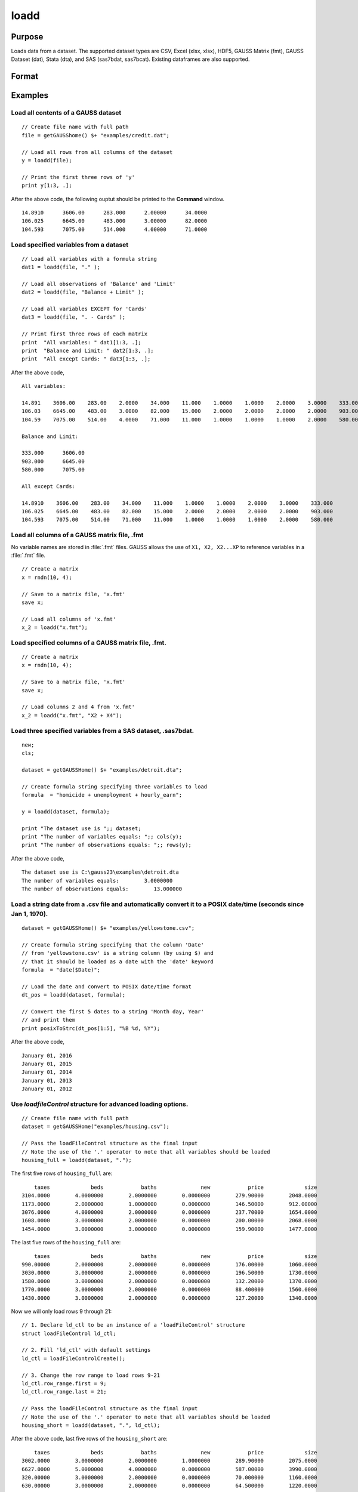 
loadd
==============================================

Purpose
----------------
Loads data from a dataset. The supported dataset types are CSV, Excel (xlsx, xlsx), HDF5, 
GAUSS Matrix (fmt), GAUSS Dataset (dat), Stata (dta), and SAS (sas7bdat, sas7bcat). Existing dataframes are also supported.

Format
----------------
.. function:: y = loadd(dataset[, varnames, ld_ctl])

    :param dataset: filepath to the dataset on disk, URL, or existing dataframe.
    
        If the a URL is provided (with http or https schema), the dataset will be downloaded first.
        Since libcurl is used for all web operations, various proxy settings can be set using the
        relevant libcurl environment variables (see https://curl.haxx.se/libcurl/c/CURLOPT_PROXY.html).

    :type dataset: string or existing dataframe

    :param varnames: Formula string indicating which variable names to load from the dataset

        E.g ``"."``, include all variables;

        E.g ``"Income + Limit "``, include ``"Income"`` and ``"Limit"``;

        E.g ``". - Cards"``, include all variables except for ``"Cards"``.

    :type varnames: string

    :param ld_ctl: Optional input. instance of the :class:`loadFileControl` structure containing the following members:

        .. list-table::
            :widths: auto

            * - ctl.header_row
              - scalar, number of header row which contains variable names. Default = 1.

            * - ctl.row_range.first
              - scalar, first row to start loading data from. Default = row after header.

            * - ctl.row_range.last
              - scalar, last row to load data from. Default = last row of file.

            * - ctl.missing_vals_str
              - string array, specifies values that should be treated as missing upon import. Default = ``"."`` and ``" "``.
            
            * - ctl.clusterVar
              - string, name of cluster group variable. Only valid if dataset and formula is specified.
              
            * - ctl.load_intercept
              - scalar, indicator to load an intercept column with the data. Default = 0.

            * - ctl.expand_categories
              - scalar, indicator to expand categorical variables as dummy variables. Default = 0.

            * - ctl.csv.delimiter
              - string, specifies the delimiter used in .csv files. Default = ``","``.

            * - ctl.csv.quotechar
              - string, tells GAUSS which text should be treated as a quote mark. Default = ``""``.
            
            * - ctl.xls.sheet
              - scalar, Excel sheet number to be loaded. Default = 1.

    :type ctl: struct
    
    :return y: data.

    :rtype y: NxK matrix

Examples
----------------

Load all contents of a GAUSS dataset
+++++++++++++++++++++++++++++++++++++

::

    // Create file name with full path
    file = getGAUSShome() $+ "examples/credit.dat";

    // Load all rows from all columns of the dataset
    y = loadd(file);

    // Print the first three rows of 'y'
    print y[1:3, .];

After the above code, the following ouptut should be printed to the **Command** window.

::

    14.8910      3606.00      283.000      2.00000      34.0000
    106.025      6645.00      483.000      3.00000      82.0000
    104.593      7075.00      514.000      4.00000      71.0000

Load specified variables from a dataset
+++++++++++++++++++++++++++++++++++++++

::

    // Load all variables with a formula string
    dat1 = loadd(file, "." );

    // Load all observations of 'Balance' and 'Limit'
    dat2 = loadd(file, "Balance + Limit" );

    // Load all variables EXCEPT for 'Cards'
    dat3 = loadd(file, ". - Cards" );

    // Print first three rows of each matrix
    print  "All variables: " dat1[1:3, .];
    print  "Balance and Limit: " dat2[1:3, .];
    print  "All except Cards: " dat3[1:3, .];

After the above code,

::

    All variables:

    14.891    3606.00    283.00    2.0000    34.000    11.000    1.0000    1.0000    2.0000    3.0000    333.000
    106.03    6645.00    483.00    3.0000    82.000    15.000    2.0000    2.0000    2.0000    2.0000    903.000
    104.59    7075.00    514.00    4.0000    71.000    11.000    1.0000    1.0000    1.0000    2.0000    580.000

    Balance and Limit:

    333.000      3606.00
    903.000      6645.00
    580.000      7075.00

    All except Cards:

    14.8910    3606.00    283.00    34.000    11.000    1.0000    1.0000    2.0000    3.0000    333.000
    106.025    6645.00    483.00    82.000    15.000    2.0000    2.0000    2.0000    2.0000    903.000
    104.593    7075.00    514.00    71.000    11.000    1.0000    1.0000    1.0000    2.0000    580.000

Load all columns of a GAUSS matrix file, .fmt
+++++++++++++++++++++++++++++++++++++++++++++

No variable names are stored in :file:`.fmt` files. GAUSS allows the use of ``X1, X2, X2...XP`` to reference variables in a :file:`.fmt` file.

::

    // Create a matrix
    x = rndn(10, 4);

    // Save to a matrix file, 'x.fmt'
    save x;

    // Load all columns of 'x.fmt'
    x_2 = loadd("x.fmt");

Load specified columns of a GAUSS matrix file, .fmt.
++++++++++++++++++++++++++++++++++++++++++++++++++++

::

    // Create a matrix
    x = rndn(10, 4);

    // Save to a matrix file, 'x.fmt'
    save x;

    // Load columns 2 and 4 from 'x.fmt'
    x_2 = loadd("x.fmt", "X2 + X4");

Load three specified variables from a SAS dataset, .sas7bdat.
+++++++++++++++++++++++++++++++++++++++++++++++++++++++++++++

::

    new;
    cls;

    dataset = getGAUSSHome() $+ "examples/detroit.dta";

    // Create formula string specifying three variables to load
    formula  = "homicide + unemployment + hourly_earn";

    y = loadd(dataset, formula);

    print "The dataset use is ";; dataset;
    print "The number of variables equals: ";; cols(y);
    print "The number of observations equals: ";; rows(y);

After the above code,

::

    The dataset use is C:\gauss23\examples\detroit.dta
    The number of variables equals:        3.0000000
    The number of observations equals:        13.000000

Load a string date from a .csv file and automatically convert it to a POSIX date/time (seconds since Jan 1, 1970).
++++++++++++++++++++++++++++++++++++++++++++++++++++++++++++++++++++++++++++++++++++++++++++++++++++++++++++++++++

::

    dataset = getGAUSSHome() $+ "examples/yellowstone.csv";

    // Create formula string specifying that the column 'Date'
    // from 'yellowstone.csv' is a string column (by using $) and
    // that it should be loaded as a date with the 'date' keyword
    formula  = "date($Date)";

    // Load the date and convert to POSIX date/time format
    dt_pos = loadd(dataset, formula);

    // Convert the first 5 dates to a string 'Month day, Year'
    // and print them
    print posixToStrc(dt_pos[1:5], "%B %d, %Y");

After the above code,

::

    January 01, 2016
    January 01, 2015
    January 01, 2014
    January 01, 2013
    January 01, 2012

Use `loadfileControl` structure for advanced loading options.
+++++++++++++++++++++++++++++++++++++++++++++++++++++++++++

::

    // Create file name with full path
    dataset = getGAUSSHome("examples/housing.csv");

    // Pass the loadFileControl structure as the final input
    // Note the use of the '.' operator to note that all variables should be loaded
    housing_full = loadd(dataset, ".");
    
The first five rows of ``housing_full`` are:

::

           taxes             beds            baths              new            price             size 
       3104.0000        4.0000000        2.0000000        0.0000000        279.90000        2048.0000 
       1173.0000        2.0000000        1.0000000        0.0000000        146.50000        912.00000 
       3076.0000        4.0000000        2.0000000        0.0000000        237.70000        1654.0000 
       1608.0000        3.0000000        2.0000000        0.0000000        200.00000        2068.0000 
       1454.0000        3.0000000        3.0000000        0.0000000        159.90000        1477.0000 
       
The last five rows of the ``housing_full`` are:

::

           taxes             beds            baths              new            price             size 
       990.00000        2.0000000        2.0000000        0.0000000        176.00000        1060.0000 
       3030.0000        3.0000000        2.0000000        0.0000000        196.50000        1730.0000 
       1580.0000        3.0000000        2.0000000        0.0000000        132.20000        1370.0000 
       1770.0000        3.0000000        2.0000000        0.0000000        88.400000        1560.0000 
       1430.0000        3.0000000        2.0000000        0.0000000        127.20000        1340.0000 
       
Now we will only load rows 9 through 21:

::

    // 1. Declare ld_ctl to be an instance of a 'loadFileControl' structure
    struct loadFileControl ld_ctl;

    // 2. Fill 'ld_ctl' with default settings
    ld_ctl = loadFileControlCreate();

    // 3. Change the row range to load rows 9-21
    ld_ctl.row_range.first = 9;
    ld_ctl.row_range.last = 21;

    // Pass the loadFileControl structure as the final input
    // Note the use of the '.' operator to note that all variables should be loaded
    housing_short = loadd(dataset, ".", ld_ctl);

After the above code, last five rows of the ``housing_short`` are:

::

           taxes             beds            baths              new            price             size 
       3002.0000        3.0000000        2.0000000        1.0000000        289.90000        2075.0000 
       6627.0000        5.0000000        4.0000000        0.0000000        587.00000        3990.0000 
       320.00000        3.0000000        2.0000000        0.0000000        70.000000        1160.0000 
       630.00000        3.0000000        2.0000000        0.0000000        64.500000        1220.0000 
       1780.0000        3.0000000        2.0000000        0.0000000        167.00000        1690.0000 

The last five rows of ``housing_short`` are:

::

           taxes             beds            baths              new            price             size 
       590.00000        2.0000000        1.0000000        0.0000000        70.000000        770.00000 
       1050.0000        3.0000000        2.0000000        0.0000000        85.000000        1410.0000 
       20.000000        3.0000000        1.0000000        0.0000000        22.500000        1060.0000 
       870.00000        2.0000000        2.0000000        0.0000000        90.000000        1300.0000 
       1320.0000        3.0000000        2.0000000        0.0000000        133.00000        1500.0000 


Remarks
-------

-  Since :func:`loadd` will load the entire dataset at once, the dataset must
   be small enough to fit in memory. To read chunks of a dataset in an
   iterative manner, use :func:`dataopen` and :func:`readr`.
-  If *dataset* is a null string or 0, the dataset :file:`temp.dat` will be
   loaded.
-  To load a matrix file, use an :file:`.fmt` extension on dataset.
-  The supported dataset types are `CSV`, `Excel` (XLS, XLSX), `HDF5`, `GAUSS Matrix (FMT)`,
   `GAUSS Dataset (DAT)`, `Stata` (DTA) and `SAS` (SAS7BDAT, SAS7BCAT).
-  For `HDF5` file, the dataset must include schema and both file name and
   dataset name must be provided, e.g.

::

       loadd("h5://C:/gauss23/examples/testdata.h5/mydata").

Source
------

saveload.src

Globals
------------

\__maxvec

See also
------------

.. seealso:: :func:`dataopen`, :func:`getHeaders`, `save`
